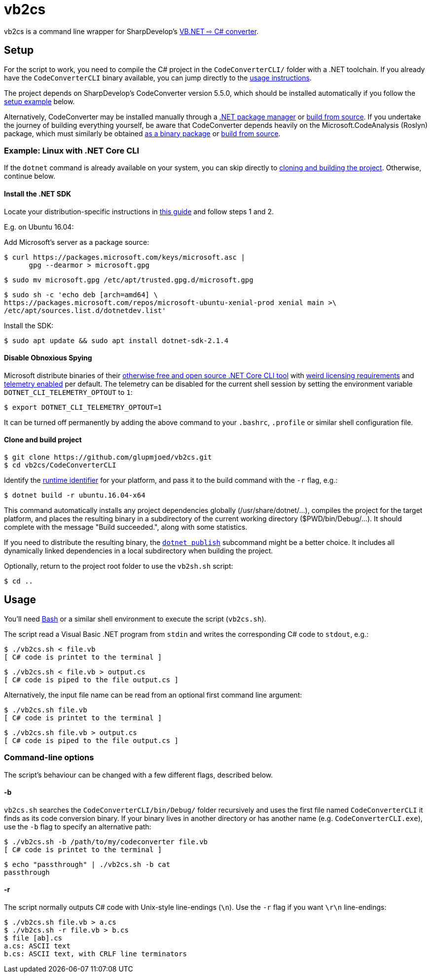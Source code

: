 vb2cs
=====

vb2cs is a command line wrapper for SharpDevelop's
link:https://github.com/icsharpcode/CodeConverter/[VB.NET ⇨ C# converter].

Setup
-----

For the script to work, you need to compile the C# project in the
`CodeConverterCLI/` folder with a .NET toolchain. If you already have the
`CodeConverterCLI` binary available, you can jump directly to the xref:usage[
usage instructions].

The project depends on SharpDevelop's CodeConverter version 5.5.0, which should
be installed automatically if you follow the xref:installation-linux[setup
example] below.

Alternatively, CodeConverter may be installed manually through a
link:https://www.nuget.org/packages/ICSharpCode.CodeConverter/[.NET package
manager] or link:https://github.com/icsharpcode/CodeConverter/[build from
source]. If you undertake the journey of building everything yourself, be aware
that CodeConverter depends heavily on the Microsoft.CodeAnalysis (Roslyn)
package, which must similarly be obtained
link:https://www.nuget.org/packages/Microsoft.CodeAnalysis/[as a binary package]
or link:https://github.com/dotnet/roslyn[build from source].

[[installation-linux]]
Example: Linux with .NET Core CLI
~~~~~~~~~~~~~~~~~~~~~~~~~~~~~~~~~

If the `dotnet` command is already available on your system, you can skip
directly to xref:clone-and-build[cloning and building the project]. Otherwise,
continue below.

Install the .NET SDK
^^^^^^^^^^^^^^^^^^^^

Locate your distribution-specific instructions in
link:https://www.microsoft.com/net/learn/get-started/linuxubuntu[this guide] and
follow steps 1 and 2.

E.g. on Ubuntu 16.04:

Add Microsoft's server as a package source:

[source,shell]
$ curl https://packages.microsoft.com/keys/microsoft.asc |
      gpg --dearmor > microsoft.gpg

[source,shell]
$ sudo mv microsoft.gpg /etc/apt/trusted.gpg.d/microsoft.gpg

[source,shell]
$ sudo sh -c 'echo deb [arch=amd64] \
https://packages.microsoft.com/repos/microsoft-ubuntu-xenial-prod xenial main >\
/etc/apt/sources.list.d/dotnetdev.list'

Install the SDK:

[source,shell]
$ sudo apt update && sudo apt install dotnet-sdk-2.1.4

Disable Obnoxious Spying
^^^^^^^^^^^^^^^^^^^^^^^^

Microsoft distribute binaries of their
link:https://github.com/dotnet/cli[otherwise free and open source .NET Core CLI
tool] with
link:https://www.microsoft.com/net/dotnet_library_license.htm[weird licensing
requirements] and
link:https://docs.microsoft.com/en-us/dotnet/core/tools/telemetry[telemetry
enabled] per default. The telemetry can be disabled for the current shell session
by setting the environment variable `DOTNET_CLI_TELEMETRY_OPTOUT` to
`1`:

[source,shell]
$ export DOTNET_CLI_TELEMETRY_OPTOUT=1

It can be turned off permanently by adding the above command to your `.bashrc`,
`.profile` or similar shell configuration file.

[[clone-and-build]]
Clone and build project
^^^^^^^^^^^^^^^^^^^^^^^

[source,shell]
$ git clone https://github.com/glupmjoed/vb2cs.git
$ cd vb2cs/CodeConverterCLI

Identify the
link:https://docs.microsoft.com/en-us/dotnet/core/rid-catalog#linux-rids[runtime
identifier] for your platform, and pass it to the build command with the `-r`
flag, e.g.:

[source,shell]
$ dotnet build -r ubuntu.16.04-x64

This command automatically installs any project dependencies globally
(/usr/share/dotnet/...), compiles the project for the target platform, and
places the resulting binary in a subdirectory of the current working directory
($PWD/bin/Debug/...). It should complete with the message "Build succeeded.",
along with some statistics.

If you need to distribute the resulting binary, the
link:https://docs.microsoft.com/en-us/dotnet/core/tools/dotnet-publish?tabs=netcore2x[
`dotnet publish`] subcommand might be a better choice. It includes all
dynamically linked dependencies in a local subdirectory when building the
project.

Optionally, return to the project root folder to use the `vb2sh.sh` script:

[source,shell]
$ cd ..


[[usage]]
Usage
-----

You'll need link:https://en.wikipedia.org/wiki/Bash_%28Unix_shell%29[Bash] or a
similar shell environment to execute the script (`vb2cs.sh`).

The script read a Visual Basic .NET program from `stdin` and writes the
corresponding C# code to `stdout`, e.g.:

[source,shell]
$ ./vb2cs.sh < file.vb
[ C# code is printet to the terminal ]

[source,shell]
$ ./vb2cs.sh < file.vb > output.cs
[ C# code is piped to the file output.cs ]

Alternatively, the input file name can be read from an optional first command
line argument:

[source,shell]
$ ./vb2cs.sh file.vb
[ C# code is printet to the terminal ]

[source,shell]
$ ./vb2cs.sh file.vb > output.cs
[ C# code is piped to the file output.cs ]

Command-line options
~~~~~~~~~~~~~~~~~~~~

The script's behaviour can be changed with a few different flags, described below.

-b
^^

`vb2cs.sh` searches the `CodeConverterCLI/bin/Debug/` folder recursively and uses the first file named `CodeConverterCLI` it finds as its code conversion binary. If your binary lives in another directory or has another name (e.g. `CodeConverterCLI.exe`), use the `-b` flag to specify an alternative path:

[source,shell]
$ ./vb2cs.sh -b /path/to/my/codeconverter file.vb
[ C# code is printet to the terminal ]

[source,shell]
$ echo "passthrough" | ./vb2cs.sh -b cat
passthrough

-r
^^

The script normally outputs C# code with Unix-style line-endings (`\n`). Use the `-r` flag if you want `\r\n` line-endings:

[source,shell]
$ ./vb2cs.sh file.vb > a.cs
$ ./vb2cs.sh -r file.vb > b.cs
$ file [ab].cs
a.cs: ASCII text
b.cs: ASCII text, with CRLF line terminators
